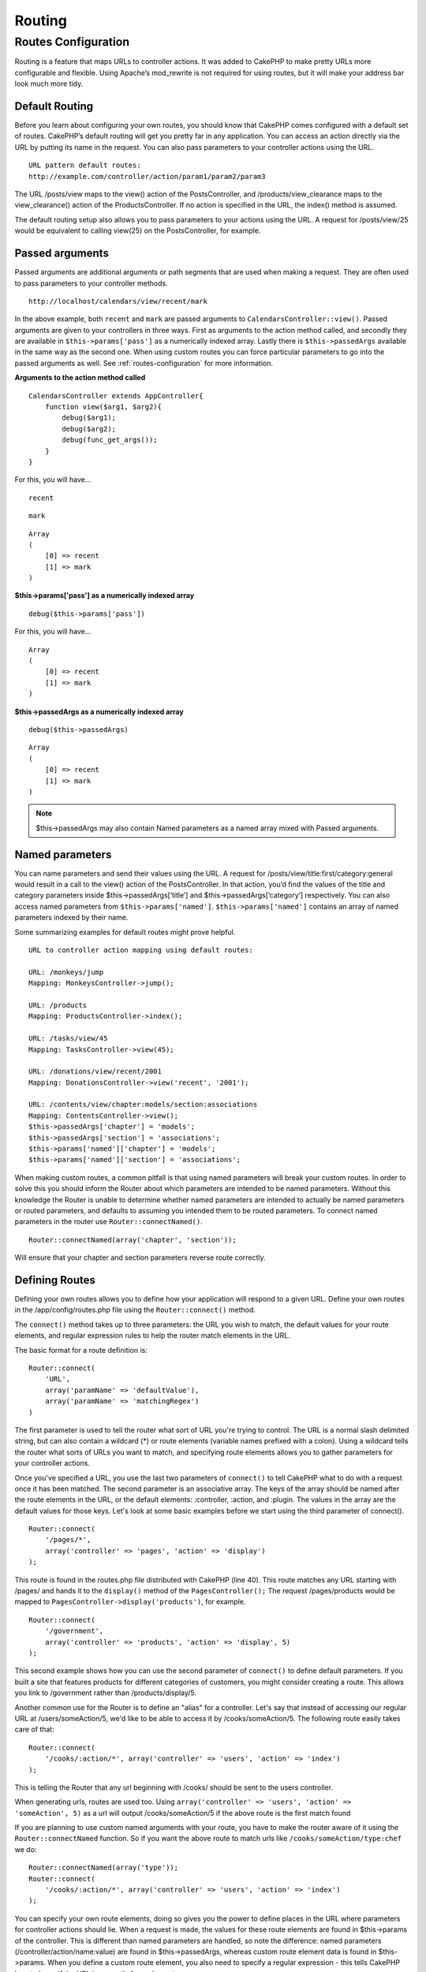 Routing
#######

.. _routes-configuration:

Routes Configuration
====================

Routing is a feature that maps URLs to controller actions. It was
added to CakePHP to make pretty URLs more configurable and
flexible. Using Apache’s mod\_rewrite is not required for using
routes, but it will make your address bar look much more tidy.

Default Routing
---------------

Before you learn about configuring your own routes, you should know
that CakePHP comes configured with a default set of routes.
CakePHP’s default routing will get you pretty far in any
application. You can access an action directly via the URL by
putting its name in the request. You can also pass parameters to
your controller actions using the URL.

::

        URL pattern default routes: 
        http://example.com/controller/action/param1/param2/param3

The URL /posts/view maps to the view() action of the
PostsController, and /products/view\_clearance maps to the
view\_clearance() action of the ProductsController. If no action is
specified in the URL, the index() method is assumed.

The default routing setup also allows you to pass parameters to
your actions using the URL. A request for /posts/view/25 would be
equivalent to calling view(25) on the PostsController, for
example.

Passed arguments
----------------

Passed arguments are additional arguments or path segments that are
used when making a request. They are often used to pass parameters
to your controller methods.

::

    http://localhost/calendars/view/recent/mark

In the above example, both ``recent`` and ``mark`` are passed
arguments to ``CalendarsController::view()``. Passed arguments are
given to your controllers in three ways. First as arguments to the
action method called, and secondly they are available in
``$this->params['pass']`` as a numerically indexed array. Lastly
there is ``$this->passedArgs`` available in the same way as the
second one. When using custom routes you can force particular
parameters to go into the passed arguments as well. See
:ref:`routes-configuration`
for more information.

**Arguments to the action method called**

::

    CalendarsController extends AppController{
        function view($arg1, $arg2){
            debug($arg1);
            debug($arg2);
            debug(func_get_args());
        }
    }

For this, you will have...
::

    recent

::

    mark

::

    Array
    (
        [0] => recent
        [1] => mark
    )

**$this->params['pass'] as a numerically indexed array**

::

    debug($this->params['pass'])

For this, you will have...
::

    Array
    (
        [0] => recent
        [1] => mark
    )

**$this->passedArgs as a numerically indexed array**

::

    debug($this->passedArgs)

::

    Array
    (
        [0] => recent
        [1] => mark
    )

.. note::

    $this->passedArgs may also contain Named parameters as a named
    array mixed with Passed arguments.

Named parameters
----------------

You can name parameters and send their values using the URL. A
request for /posts/view/title:first/category:general would result
in a call to the view() action of the PostsController. In that
action, you’d find the values of the title and category parameters
inside $this->passedArgs[‘title’] and $this->passedArgs[‘category’]
respectively. You can also access named parameters from
``$this->params['named']``. ``$this->params['named']`` contains an
array of named parameters indexed by their name.

Some summarizing examples for default routes might prove helpful.

::

    URL to controller action mapping using default routes:  

    URL: /monkeys/jump
    Mapping: MonkeysController->jump();

    URL: /products
    Mapping: ProductsController->index();

    URL: /tasks/view/45
    Mapping: TasksController->view(45);

    URL: /donations/view/recent/2001
    Mapping: DonationsController->view('recent', '2001');

    URL: /contents/view/chapter:models/section:associations
    Mapping: ContentsController->view();
    $this->passedArgs['chapter'] = 'models';
    $this->passedArgs['section'] = 'associations';
    $this->params['named']['chapter'] = 'models';
    $this->params['named']['section'] = 'associations';

When making custom routes, a common pitfall is that using named
parameters will break your custom routes. In order to solve this
you should inform the Router about which parameters are intended to
be named parameters. Without this knowledge the Router is unable to
determine whether named parameters are intended to actually be
named parameters or routed parameters, and defaults to assuming you
intended them to be routed parameters. To connect named parameters
in the router use ``Router::connectNamed()``.

::

    Router::connectNamed(array('chapter', 'section'));

Will ensure that your chapter and section parameters reverse route
correctly.

Defining Routes
---------------

Defining your own routes allows you to define how your application
will respond to a given URL. Define your own routes in the
/app/config/routes.php file using the ``Router::connect()``
method.

The ``connect()`` method takes up to three parameters: the URL you
wish to match, the default values for your route elements, and
regular expression rules to help the router match elements in the
URL.

The basic format for a route definition is:

::

    Router::connect(
        'URL',
        array('paramName' => 'defaultValue'),
        array('paramName' => 'matchingRegex')
    )

The first parameter is used to tell the router what sort of URL
you're trying to control. The URL is a normal slash delimited
string, but can also contain a wildcard (\*) or route elements
(variable names prefixed with a colon). Using a wildcard tells the
router what sorts of URLs you want to match, and specifying route
elements allows you to gather parameters for your controller
actions.

Once you've specified a URL, you use the last two parameters of
``connect()`` to tell CakePHP what to do with a request once it has
been matched. The second parameter is an associative array. The
keys of the array should be named after the route elements in the
URL, or the default elements: :controller, :action, and :plugin.
The values in the array are the default values for those keys.
Let's look at some basic examples before we start using the third
parameter of connect().

::

    Router::connect(
        '/pages/*',
        array('controller' => 'pages', 'action' => 'display')
    );

This route is found in the routes.php file distributed with CakePHP
(line 40). This route matches any URL starting with /pages/ and
hands it to the ``display()`` method of the ``PagesController();``
The request /pages/products would be mapped to
``PagesController->display('products')``, for example.

::

    Router::connect(
        '/government',
        array('controller' => 'products', 'action' => 'display', 5)
    );

This second example shows how you can use the second parameter of
``connect()`` to define default parameters. If you built a site
that features products for different categories of customers, you
might consider creating a route. This allows you link to
/government rather than /products/display/5.

Another common use for the Router is to define an "alias" for a
controller. Let's say that instead of accessing our regular URL at
/users/someAction/5, we'd like to be able to access it by
/cooks/someAction/5. The following route easily takes care of
that:

::

    Router::connect(
        '/cooks/:action/*', array('controller' => 'users', 'action' => 'index')
    );

This is telling the Router that any url beginning with /cooks/
should be sent to the users controller.

When generating urls, routes are used too. Using
``array('controller' => 'users', 'action' => 'someAction', 5)`` as
a url will output /cooks/someAction/5 if the above route is the
first match found

If you are planning to use custom named arguments with your route,
you have to make the router aware of it using the
``Router::connectNamed`` function. So if you want the above route
to match urls like ``/cooks/someAction/type:chef`` we do:

::

    Router::connectNamed(array('type'));
    Router::connect(
        '/cooks/:action/*', array('controller' => 'users', 'action' => 'index')
    );

You can specify your own route elements, doing so gives you the
power to define places in the URL where parameters for controller
actions should lie. When a request is made, the values for these
route elements are found in $this->params of the controller. This
is different than named parameters are handled, so note the
difference: named parameters (/controller/action/name:value) are
found in $this->passedArgs, whereas custom route element data is
found in $this->params. When you define a custom route element, you
also need to specify a regular expression - this tells CakePHP how
to know if the URL is correctly formed or not.

::

    Router::connect(
        '/:controller/:id',
        array('action' => 'view'),
        array('id' => '[0-9]+')
    );

This simple example illustrates how to create a quick way to view
models from any controller by crafting a URL that looks like
/controllername/id. The URL provided to connect() specifies two
route elements: :controller and :id. The :controller element is a
CakePHP default route element, so the router knows how to match and
identify controller names in URLs. The :id element is a custom
route element, and must be further clarified by specifying a
matching regular expression in the third parameter of connect().
This tells CakePHP how to recognize the ID in the URL as opposed to
something else, such as an action name.

Once this route has been defined, requesting /apples/5 is the same
as requesting /apples/view/5. Both would call the view() method of
the ApplesController. Inside the view() method, you would need to
access the passed ID at ``$this->params['id']``.

If you have a single controller in your application and you want
that controller name does not appear in url, e.g have urls like
/demo instead of /home/demo:

::

     Router::connect('/:action', array('controller' => 'home')); 

One more example, and you'll be a routing pro.

::

    Router::connect(
        '/:controller/:year/:month/:day',
        array('action' => 'index', 'day' => null),
        array(
            'year' => '[12][0-9]{3}',
            'month' => '0[1-9]|1[012]',
            'day' => '0[1-9]|[12][0-9]|3[01]'
        )
    );

This is rather involved, but shows how powerful routes can really
become. The URL supplied has four route elements. The first is
familiar to us: it's a default route element that tells CakePHP to
expect a controller name.

Next, we specify some default values. Regardless of the controller,
we want the index() action to be called. We set the day parameter
(the fourth element in the URL) to null to flag it as being
optional.

Finally, we specify some regular expressions that will match years,
months and days in numerical form. Note that parenthesis (grouping)
are not supported in the regular expressions. You can still specify
alternates, as above, but not grouped with parenthesis.

Once defined, this route will match /articles/2007/02/01,
/posts/2004/11/16, and /products/2001/05 (as defined, the day
parameter is optional as it has a default), handing the requests to
the index() actions of their respective controllers, with the date
parameters in $this->params.

Passing parameters to action
----------------------------

Assuming your action was defined like this and you want to access
the arguments using ``$articleID`` instead of
``$this->params['id']``, just add an extra array in the 3rd
parameter of ``Router::connect()``.

::

    // some_controller.php
    function view($articleID = null, $slug = null) {
        // some code here...
    }

    // routes.php
    Router::connect(
        // E.g. /blog/3-CakePHP_Rocks
        '/blog/:id-:slug',
        array('controller' => 'blog', 'action' => 'view'),
        array(
            // order matters since this will simply map ":id" to $articleID in your action
            'pass' => array('id', 'slug'),
            'id' => '[0-9]+'
        )
    );

And now, thanks to the reverse routing capabilities, you can pass
in the url array like below and Cake will know how to form the URL
as defined in the routes.

::

    // view.ctp
    // this will return a link to /blog/3-CakePHP_Rocks
    <?php echo $html->link('CakePHP Rocks', array(
        'controller' => 'blog',
        'action' => 'view',
        'id' => 3,
        'slug' => Inflector::slug('CakePHP Rocks')
    )); ?>

Prefix Routing
--------------

Many applications require an administration section where
privileged users can make changes. This is often done through a
special URL such as /admin/users/edit/5. In CakePHP, prefix routing
can be enabled from within the core configuration file by setting
the prefixes with Routing.prefixes. Note that prefixes, although
related to the router, are to be configured in
/app/config/core.php

::

    Configure::write('Routing.prefixes', array('admin'));

In your controller, any action with an ``admin_`` prefix will be
called. Using our users example, accessing the url
/admin/users/edit/5 would call the method ``admin_edit`` of our
``UsersController`` passing 5 as the first parameter. The view file
used would be app/views/users/admin\_edit.ctp

You can map the url /admin to your ``admin_index`` action of pages
controller using following route

::

    Router::connect('/admin', array('controller' => 'pages', 'action' => 'index', 'admin' => true)); 

You can configure the Router to use multiple prefixes too. By
adding additional values to ``Routing.prefixes``. If you set

::

    Configure::write('Routing.prefixes', array('admin', 'manager'));

Cake will automatically generate routes for both the admin and
manager prefixes. Each configured prefix will have the following
routes generated for it.

::

    $this->connect("/{$prefix}/:plugin/:controller", array('action' => 'index', 'prefix' => $prefix, $prefix => true));
    $this->connect("/{$prefix}/:plugin/:controller/:action/*", array('prefix' => $prefix, $prefix => true));
    Router::connect("/{$prefix}/:controller", array('action' => 'index', 'prefix' => $prefix, $prefix => true));
    Router::connect("/{$prefix}/:controller/:action/*", array('prefix' => $prefix, $prefix => true));

Much like admin routing all prefix actions should be prefixed with
the prefix name. So ``/manager/posts/add`` would map to
``PostsController::manager_add()``.

When using prefix routes its important to remember, using the HTML
helper to build your links will help maintain the prefix calls.
Here's how to build this link using the HTML helper:

::

    // Go into a prefixed route.
    echo $html->link('Manage posts', array('manager' => true, 'controller' => 'posts', 'action' => 'add'));

    // leave a prefix
    echo $html->link('View Post', array('manager' => false, 'controller' => 'posts', 'action' => 'view', 5));

Plugin routing
--------------

Plugin routing uses the **plugin** key. You can create links that
point to a plugin, but adding the plugin key to your url array.

::

    echo $html->link('New todo', array('plugin' => 'todo', 'controller' => 'todo_items', 'action' => 'create'));

Conversely if the active request is a plugin request and you want
to create a link that has no plugin you can do the following.

::

    echo $html->link('New todo', array('plugin' => null, 'controller' => 'users', 'action' => 'profile'));

By setting ``plugin => null`` you tell the Router that you want to
create a link that is not part of a plugin.

File extensions
---------------

To handle different file extensions with your routes, you need one
extra line in your routes config file:

::

    Router::parseExtensions('html', 'rss');

This will tell the router to remove any matching file extensions,
and then parse what remains.

If you want to create a URL such as /page/title-of-page.html you
would create your route as illustrated below:

::

        Router::connect(
            '/page/:title',
            array('controller' => 'pages', 'action' => 'view'),
            array(
                'pass' => array('title')
            )
        );  

Then to create links which map back to the routes simply use:

::

    $html->link('Link title', array('controller' => 'pages', 'action' => 'view', 'title' => Inflector::slug('text to slug', '-'), 'ext' => 'html'))

Custom Route classes
--------------------

Custom route classes allow you to extend and change how individual
routes parse requests and handle reverse routing. A route class
should extend ``CakeRoute`` and implement one or both of
``match()`` and ``parse()``. Parse is used to parse requests and
match is used to handle reverse routing.

You can use a custom route class when making a route by using the
``routeClass`` option, and loading the file containing your route
before trying to use it.

::

    Router::connect(
         '/:slug', 
         array('controller' => 'posts', 'action' => 'view'),
         array('routeClass' => 'SlugRoute')
    );

This route would create an instance of ``SlugRoute`` and allow you
to implement custom parameter handling.
